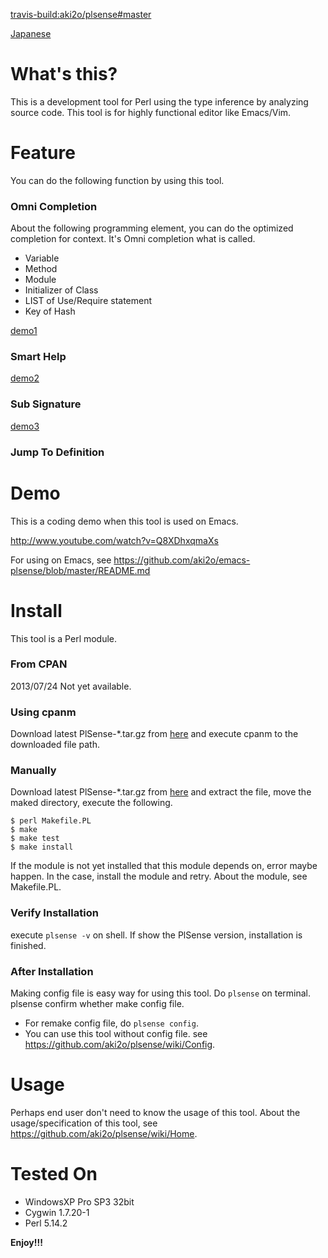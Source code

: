 #+OPTIONS: toc:nil

[[travis-build:aki2o/plsense#master]]

[[https://github.com/aki2o/plsense/blob/master/README-ja.md][Japanese]]

* What's this?
  
  This is a development tool for Perl using the type inference by analyzing source code.  
  This tool is for highly functional editor like Emacs/Vim.

  
* Feature

  You can do the following function by using this tool.

*** Omni Completion

    About the following programming element, you can do the optimized completion for context.  
    It's Omni completion what is called.  

    - Variable
    - Method
    - Module
    - Initializer of Class
    - LIST of Use/Require statement
    - Key of Hash

    [[file:image/demo1.png][demo1]]

*** Smart Help

    [[file:image/demo2.png][demo2]]

*** Sub Signature

    [[file:image/demo3.png][demo3]]

*** Jump To Definition


* Demo

  This is a coding demo when this tool is used on Emacs.
  
  http://www.youtube.com/watch?v=Q8XDhxqmaXs
  
  For using on Emacs, see https://github.com/aki2o/emacs-plsense/blob/master/README.md


* Install

  This tool is a Perl module.
  
*** From CPAN

    2013/07/24 Not yet available.
    
*** Using cpanm

    Download latest PlSense-*.tar.gz from [[https://github.com/aki2o/plsense/releases][here]] and
    execute cpanm to the downloaded file path.
    
*** Manually
    
    Download latest PlSense-*.tar.gz from [[https://github.com/aki2o/plsense/releases][here]] and
    extract the file, move the maked directory, execute the following.

    #+begin_src
$ perl Makefile.PL
$ make
$ make test
$ make install
    #+end_src

    If the module is not yet installed that this module depends on, error maybe happen.  
    In the case, install the module and retry. About the module, see Makefile.PL.
      
*** Verify Installation
    
    execute =plsense -v= on shell.  
    If show the PlSense version, installation is finished.
      
*** After Installation
    
    Making config file is easy way for using this tool.  
    Do =plsense= on terminal. plsense confirm whether make config file.  

    - For remake config file, do =plsense config=.
    - You can use this tool without config file. see https://github.com/aki2o/plsense/wiki/Config.
      
      
* Usage

  Perhaps end user don't need to know the usage of this tool.  
  About the usage/specification of this tool, see https://github.com/aki2o/plsense/wiki/Home.  
  
  
* Tested On
  
  - WindowsXP Pro SP3 32bit
  - Cygwin 1.7.20-1
  - Perl 5.14.2
    
    
  *Enjoy!!!*
  
